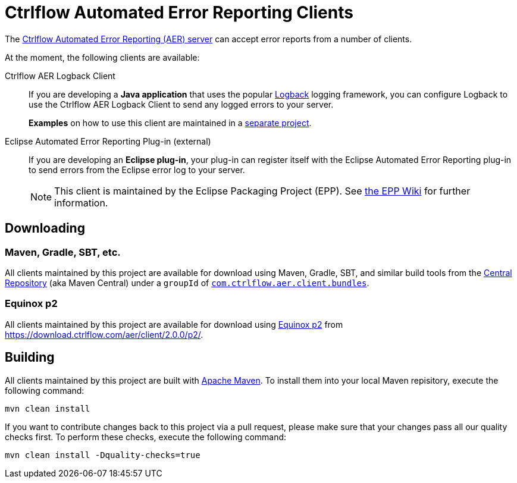 Ctrlflow Automated Error Reporting Clients
==========================================

The https://www.ctrlflow.com/automated-error-reporting/[Ctrlflow Automated Error Reporting (AER) server] can accept error reports from a number of clients.

At the moment, the following clients are available:

Ctrlflow AER Logback Client::
If you are developing a *Java application* that uses the popular http://logback.qos.ch/[Logback] logging framework, you can configure Logback to use the Ctrlflow AER Logback Client to send any logged errors to your server.
+
*Examples* on how to use this client are maintained in a https://github.com/codetrails/ctrlflow-aer-client-examples[separate project].

Eclipse Automated Error Reporting Plug-in (external)::
If you are developing an *Eclipse plug-in*, your plug-in can register itself with the Eclipse Automated Error Reporting plug-in to send errors from the Eclipse error log to your server.
+
NOTE: This client is maintained by the Eclipse Packaging Project (EPP).
See https://wiki.eclipse.org/EPP/Logging[the EPP Wiki] for further information.

Downloading
-----------

Maven, Gradle, SBT, etc.
~~~~~~~~~~~~~~~~~~~~~~~~

All clients maintained by this project are available for download using Maven, Gradle, SBT, and similar build tools from the https://search.maven.org/[Central Repository] (aka Maven Central) under a `groupId` of https://search.maven.org/#search|ga|1|g%3Acom.ctrlflow.aer.client.bundles[`com.ctrlflow.aer.client.bundles`].

Equinox p2
~~~~~~~~~~

All clients maintained by this project are available for download using https://wiki.eclipse.org/Equinox/p2[Equinox p2] from https://download.ctrlflow.com/aer/client/2.0.0/p2/.

Building
--------

All clients maintained by this project are built with http://maven.apache.org/[Apache Maven].
To install them into your local Maven repisitory, execute the following command:

----
mvn clean install
----

If you want to contribute changes back to this project via a pull request, please make sure that your changes pass all our quality checks first.
To perform these checks, execute the following command:

----
mvn clean install -Dquality-checks=true
----
